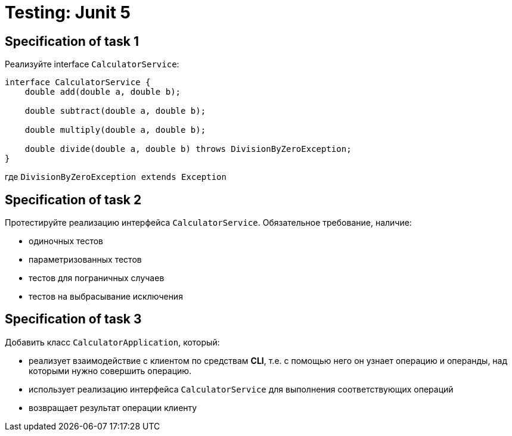 = Testing: Junit 5

== Specification of task 1

Реализуйте interface `CalculatorService`:

[source, java]
----
interface CalculatorService {
    double add(double a, double b);

    double subtract(double a, double b);

    double multiply(double a, double b);

    double divide(double a, double b) throws DivisionByZeroException;
}
----

где `DivisionByZeroException extends Exception`

== Specification of task 2

Протестируйте реализацию интерфейса `CalculatorService`. Обязательное требование, наличие:

* одиночных тестов
* параметризованных тестов
* тестов для пограничных случаев
* тестов на выбрасывание исключения

== Specification of task 3

Добавить класс `CalculatorApplication`, который:

* реализует взаимодействие с клиентом по средствам *CLI*, т.е. с помощью него он узнает операцию и операнды, над которыми нужно совершить операцию.
* использует реализацию интерфейса `CalculatorService` для выполнения соответствующих операций
* возвращает результат операции клиенту
